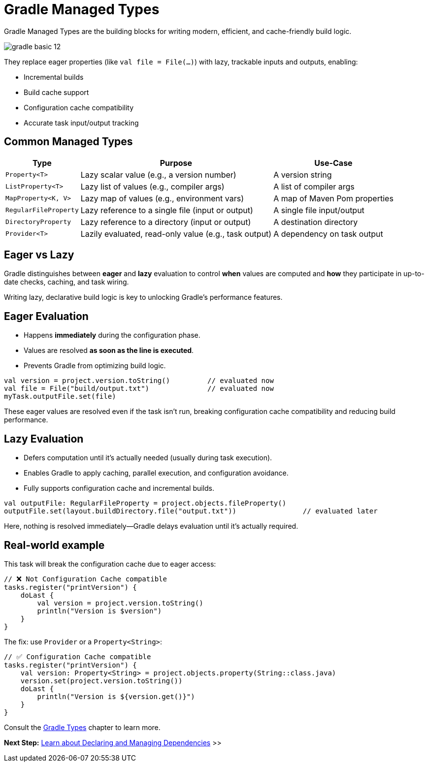 // Copyright (C) 2024 Gradle, Inc.
//
// Licensed under the Creative Commons Attribution-Noncommercial-ShareAlike 4.0 International License.;
// you may not use this file except in compliance with the License.
// You may obtain a copy of the License at
//
//      https://creativecommons.org/licenses/by-nc-sa/4.0/
//
// Unless required by applicable law or agreed to in writing, software
// distributed under the License is distributed on an "AS IS" BASIS,
// WITHOUT WARRANTIES OR CONDITIONS OF ANY KIND, either express or implied.
// See the License for the specific language governing permissions and
// limitations under the License.

[[gradle_types_intro]]
= Gradle Managed Types

Gradle Managed Types are the building blocks for writing modern, efficient, and cache-friendly build logic.

image::gradle-basic-12.png[]

They replace eager properties (like `val file = File(...)`) with lazy, trackable inputs and outputs, enabling:

- Incremental builds
- Build cache support
- Configuration cache compatibility
- Accurate task input/output tracking

== Common Managed Types

[cols="~,~,~", options="header"]
|===
| Type                  | Purpose                                               | Use-Case

| `Property<T>`         | Lazy scalar value (e.g., a version number)            | A version string
| `ListProperty<T>`     | Lazy list of values (e.g., compiler args)             | A list of compiler args
| `MapProperty<K, V>`   | Lazy map of values (e.g., environment vars)           | A map of Maven Pom properties
| `RegularFileProperty` | Lazy reference to a single file (input or output)     | A single file input/output
| `DirectoryProperty`   | Lazy reference to a directory (input or output)       | A destination directory
| `Provider<T>`         | Lazily evaluated, read-only value (e.g., task output) | A dependency on task output
|===

== Eager vs Lazy

Gradle distinguishes between *eager* and *lazy* evaluation to control **when** values are computed and **how** they participate in up-to-date checks, caching, and task wiring.

Writing lazy, declarative build logic is key to unlocking Gradle’s performance features.

== Eager Evaluation

* Happens **immediately** during the configuration phase.
* Values are resolved *as soon as the line is executed*.
* Prevents Gradle from optimizing build logic.

[source,kotlin]
----
val version = project.version.toString()         // evaluated now
val file = File("build/output.txt")              // evaluated now
myTask.outputFile.set(file)
----

These eager values are resolved even if the task isn’t run, breaking configuration cache compatibility and reducing build performance.

== Lazy Evaluation

* Defers computation until it’s actually needed (usually during task execution).
* Enables Gradle to apply caching, parallel execution, and configuration avoidance.
* Fully supports configuration cache and incremental builds.

[source,kotlin]
----
val outputFile: RegularFileProperty = project.objects.fileProperty()
outputFile.set(layout.buildDirectory.file("output.txt"))                // evaluated later
----

Here, nothing is resolved immediately—Gradle delays evaluation until it’s actually required.

== Real-world example

This task will break the configuration cache due to eager access:

[source,kotlin]
----
// ❌ Not Configuration Cache compatible
tasks.register("printVersion") {
    doLast {
        val version = project.version.toString()
        println("Version is $version")
    }
}
----

The fix: use `Provider` or a `Property<String>`:

[source,kotlin]
----
// ✅ Configuration Cache compatible
tasks.register("printVersion") {
    val version: Property<String> = project.objects.property(String::class.java)
    version.set(project.version.toString())
    doLast {
        println("Version is ${version.get()}")
    }
}
----

Consult the <<properties_providers.adoc#properties_and_providers,Gradle Types>> chapter to learn more.

[.text-right]
**Next Step:** <<dependencies.adoc#dependencies_intro,Learn about Declaring and Managing Dependencies>> >>
